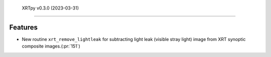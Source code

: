  XRTpy v0.3.0 (2023-03-31)
=========================

Features
--------
- New routine ``xrt_remove_lightleak`` for subtracting light leak (visible stray light)
  image from XRT synoptic composite images.(:pr:`151`)
